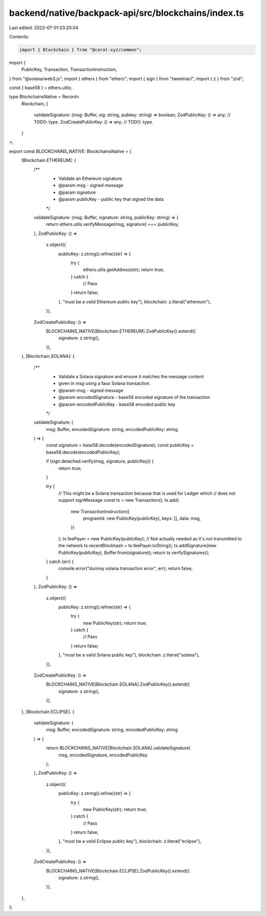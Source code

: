 backend/native/backpack-api/src/blockchains/index.ts
====================================================

Last edited: 2023-07-01 03:20:04

Contents:

.. code-block:: ts

    import { Blockchain } from "@coral-xyz/common";
import {
  PublicKey,
  Transaction,
  TransactionInstruction,
} from "@solana/web3.js";
import { ethers } from "ethers";
import { sign } from "tweetnacl";
import { z } from "zod";

const { base58 } = ethers.utils;

type BlockchainsNative = Record<
  Blockchain,
  {
    validateSignature: (msg: Buffer, sig: string, pubkey: string) => boolean;
    ZodPublicKey: () => any; // TODO: type.
    ZodCreatePublicKey: () => any; // TODO: type.
  }
>;

export const BLOCKCHAINS_NATIVE: BlockchainsNative = {
  [Blockchain.ETHEREUM]: {
    /**
     * Validate an Ethereum signature.
     * @param msg - signed message
     * @param signature
     * @param publicKey - public key that signed the data
     */
    validateSignature: (msg: Buffer, signature: string, publicKey: string) => {
      return ethers.utils.verifyMessage(msg, signature) === publicKey;
    },
    ZodPublicKey: () =>
      z.object({
        publicKey: z.string().refine((str) => {
          try {
            ethers.utils.getAddress(str);
            return true;
          } catch {
            // Pass
          }
          return false;
        }, "must be a valid Ethereum public key"),
        blockchain: z.literal("ethereum"),
      }),
    ZodCreatePublicKey: () =>
      BLOCKCHAINS_NATIVE[Blockchain.ETHEREUM].ZodPublicKey().extend({
        signature: z.string(),
      }),
  },
  [Blockchain.SOLANA]: {
    /**
     * Validate a Solana signature and ensure it matches the message content
     * given in `msg` using a faux Solana transaction.
     * @param msg - signed message
     * @param encodedSignature - base58 encoded signature of the transaction
     * @param encodedPublicKey - base58 encoded public key
     */
    validateSignature: (
      msg: Buffer,
      encodedSignature: string,
      encodedPublicKey: string
    ) => {
      const signature = base58.decode(encodedSignature);
      const publicKey = base58.decode(encodedPublicKey);

      if (sign.detached.verify(msg, signature, publicKey)) {
        return true;
      }

      try {
        // This might be a Solana transaction because that is used for Ledger which
        // does not support signMessage
        const tx = new Transaction();
        tx.add(
          new TransactionInstruction({
            programId: new PublicKey(publicKey),
            keys: [],
            data: msg,
          })
        );
        tx.feePayer = new PublicKey(publicKey);
        // Not actually needed as it's not transmitted to the network
        tx.recentBlockhash = tx.feePayer.toString();
        tx.addSignature(new PublicKey(publicKey), Buffer.from(signature));
        return tx.verifySignatures();
      } catch (err) {
        console.error("dummy solana transaction error", err);
        return false;
      }
    },
    ZodPublicKey: () =>
      z.object({
        publicKey: z.string().refine((str) => {
          try {
            new PublicKey(str);
            return true;
          } catch {
            // Pass
          }
          return false;
        }, "must be a valid Solana public key"),
        blockchain: z.literal("solana"),
      }),
    ZodCreatePublicKey: () =>
      BLOCKCHAINS_NATIVE[Blockchain.SOLANA].ZodPublicKey().extend({
        signature: z.string(),
      }),
  },
  [Blockchain.ECLIPSE]: {
    validateSignature: (
      msg: Buffer,
      encodedSignature: string,
      encodedPublicKey: string
    ) => {
      return BLOCKCHAINS_NATIVE[Blockchain.SOLANA].validateSignature(
        msg,
        encodedSignature,
        encodedPublicKey
      );
    },
    ZodPublicKey: () =>
      z.object({
        publicKey: z.string().refine((str) => {
          try {
            new PublicKey(str);
            return true;
          } catch {
            // Pass
          }
          return false;
        }, "must be a valid Eclipse public key"),
        blockchain: z.literal("eclipse"),
      }),
    ZodCreatePublicKey: () =>
      BLOCKCHAINS_NATIVE[Blockchain.ECLIPSE].ZodPublicKey().extend({
        signature: z.string(),
      }),
  },
};


